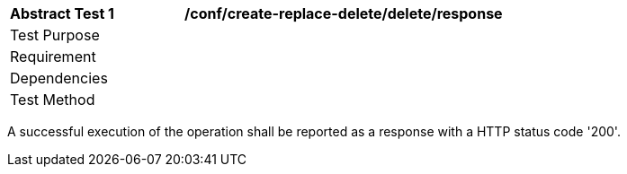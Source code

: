 [[ats_create-replace-delete_delete_response]]          
[width="90%",cols="2,6a"]
|===
^|*Abstract Test {counter:ats-id}* |*/conf/create-replace-delete/delete/response*
^|Test Purpose |
^|Requirement |
^|Dependencies |
^|Test Method |
|===

((A successful execution of the operation shall be reported as a response with a HTTP status code '200'.))
